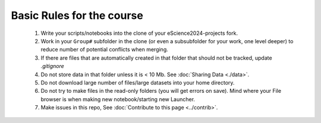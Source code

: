 Basic Rules for the course
==========================



  #. Write your scripts/notebooks into the clone of your eScience2024-projects fork.
  #. Work in your ``Group#`` subfolder in the clone (or even a subsubfolder for your work, one level deeper) to reduce number of potential conflicts when merging.
  #. If there are files that are automatically created in that folder that should not be tracked, update `.gitignore`
  #. Do not store data in that folder unless it is \< 10 Mb. See :doc:`Sharing Data <./data>`.
  #. Do not download large number of files/large datasets into your home directory. 
  #. Do not try to make files in the read-only folders (you will get errors on save). Mind where your File browser is when making new notebook/starting new Launcher.
  #. Make issues in this repo, See :doc:`Contribute to this page <../contrib>`.
